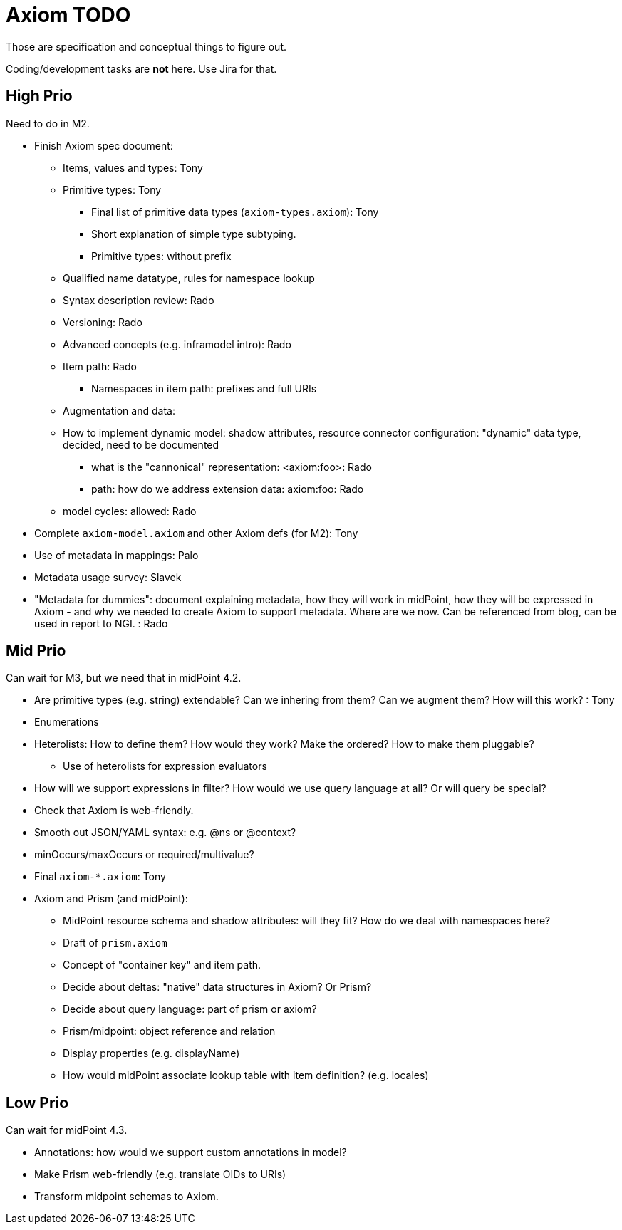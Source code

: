 = Axiom TODO

Those are specification and conceptual things to figure out.

Coding/development tasks are *not* here. Use Jira for that.

== High Prio

Need to do in M2.

* Finish Axiom spec document:

** Items, values and types: Tony

** Primitive types: Tony

*** Final list of primitive data types (`axiom-types.axiom`): Tony

*** Short explanation of simple type subtyping.

*** Primitive types: without prefix

** Qualified name datatype, rules for namespace lookup

** Syntax description review: Rado

** Versioning: Rado

** Advanced concepts (e.g. inframodel intro): Rado

** Item path: Rado

*** Namespaces in item path: prefixes and full URIs

** Augmentation and data:

** How to implement dynamic model: shadow attributes, resource connector configuration: "dynamic" data type, decided, need to be documented

*** what is the "cannonical" representation: <axiom:foo>: Rado

*** path: how do we address extension data: axiom:foo: Rado

** model cycles: allowed: Rado

* Complete `axiom-model.axiom` and other Axiom defs (for M2): Tony

* Use of metadata in mappings: Palo

* Metadata usage survey: Slavek

* "Metadata for dummies": document explaining metadata, how they will work in midPoint, how they will be expressed in Axiom -
   and why we needed to create Axiom to support metadata.
Where are we now.
Can be referenced from blog, can be used in report to NGI. : Rado


== Mid Prio

Can wait for M3, but we need that in midPoint 4.2.

* Are primitive types (e.g. string) extendable? Can we inhering from them? Can we augment them? How will this work? : Tony

* Enumerations

* Heterolists: How to define them? How would they work? Make the ordered? How to make them pluggable?

** Use of heterolists for expression evaluators

* How will we support expressions in filter? How would we use query language at all? Or will query be special?

* Check that Axiom is web-friendly.

* Smooth out JSON/YAML syntax: e.g. @ns or @context?

* minOccurs/maxOccurs or required/multivalue?

* Final `axiom-*.axiom`: Tony

* Axiom and Prism (and midPoint):

** MidPoint resource schema and shadow attributes: will they fit? How do we deal with namespaces here?

** Draft of `prism.axiom`

** Concept of "container key" and item path.

** Decide about deltas: "native" data structures in Axiom? Or Prism?

** Decide about query language: part of prism or axiom?

** Prism/midpoint: object reference and relation

** Display properties (e.g. displayName)

** How would midPoint associate lookup table with item definition? (e.g. locales)

== Low Prio

Can wait for midPoint 4.3.

* Annotations: how would we support custom annotations in model?

* Make Prism web-friendly (e.g. translate OIDs to URIs)

* Transform midpoint schemas to Axiom.

